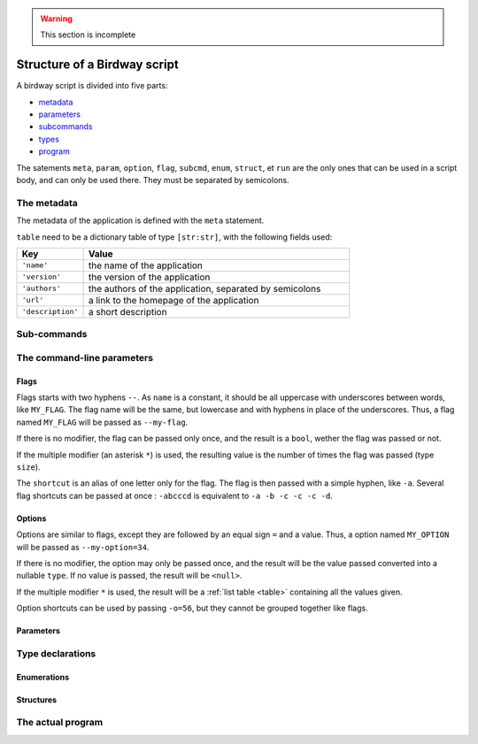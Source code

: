 .. warning::
   This section is incomplete


Structure of a Birdway script
=============================

A birdway script is divided into five parts:

* `metadata`_
* `parameters`_
* `subcommands`_
* `types`_
* `program`_

The satements ``meta``, ``param``, ``option``, ``flag``,
``subcmd``, ``enum``, ``struct``, et ``run`` are the only ones that
can be used in a script body, and can only be used there.
They must be separated by semicolons.

.. _metadata:

The metadata
------------

The metadata of the application is defined with the ``meta`` statement.

.. syntax::
   **meta** table

``table`` need to be a dictionary table of type ``[str:str]``,
with the following fields used:

.. list-table::
   :widths: 20 80
   :header-rows: 1

   * - Key
     - Value

   * - ``'name'``
     - the name of the application

   * - ``'version'``
     - the version of the application

   * - ``'authors'``
     - the authors of the application, separated by semicolons

   * - ``'url'``
     - a link to the homepage of the application

   * - ``'description'``
     - a short description


.. _subcommands:

Sub-commands
------------


.. _parameters:

The command-line parameters
---------------------------


Flags
^^^^^

.. syntax::
   **flag** [ modifier ] name [ shortcut ] [ description ]

Flags starts with two hyphens ``--``. As ``name`` is a constant,
it should be all uppercase with underscores between words,
like ``MY_FLAG``. The flag name will be the same, but lowercase
and with hyphens in place of the underscores. Thus, a flag
named ``MY_FLAG`` will be passed as ``--my-flag``.

If there is no modifier, the flag can be passed only once,
and the result is a ``bool``, wether the flag was passed or not.

If the multiple modifier (an asterisk ``*``) is used,
the resulting value is the number of times the flag was passed (type ``size``).

The ``shortcut`` is an alias of one letter only for the flag.
The flag is then passed with a simple hyphen, like ``-a``.
Several flag shortcuts can be passed at once : ``-abcccd``
is equivalent to ``-a -b -c -c -c -d``.

Options
^^^^^^^

.. syntax::
   **option** [ modifier ] type name [ shortcut ] [ description ]

Options are similar to flags, except they are followed by
an equal sign ``=`` and a value. Thus, a option named ``MY_OPTION``
will be passed as ``--my-option=34``.

If there is no modifier, the option may only be passed once,
and the result will be the value passed converted into a nullable ``type``.
If no value is passed, the result will be ``<null>``.

If the multiple modifier ``*`` is used, the result will be a
:ref:`list table <table>` containing all the values given.

Option shortcuts can be used by passing ``-o=56``,
but they cannot be grouped together like flags.
   

Parameters
^^^^^^^^^^

.. syntax::
   **param** [ modifier ] type name [ description ]


.. _types:

Type declarations
-----------------


Enumerations
^^^^^^^^^^^^


Structures
^^^^^^^^^^


.. _program:

The actual program
------------------
